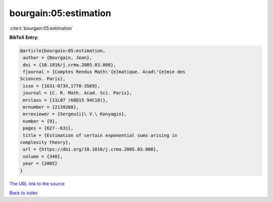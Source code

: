 bourgain:05:estimation
======================

:cite:t:`bourgain:05:estimation`

**BibTeX Entry:**

.. code-block:: bibtex

   @article{bourgain:05:estimation,
    author = {Bourgain, Jean},
    doi = {10.1016/j.crma.2005.03.008},
    fjournal = {Comptes Rendus Math\'{e}matique. Acad\'{e}mie des
   Sciences. Paris},
    issn = {1631-073X,1778-3569},
    journal = {C. R. Math. Acad. Sci. Paris},
    mrclass = {11L07 (68Q15 94C10)},
    mrnumber = {2139268},
    mrreviewer = {Sergeu{i}\ V.\ Konyagin},
    number = {9},
    pages = {627--631},
    title = {Estimation of certain exponential sums arising in
   complexity theory},
    url = {https://doi.org/10.1016/j.crma.2005.03.008},
    volume = {340},
    year = {2005}
   }

`The URL link to the source <ttps://doi.org/10.1016/j.crma.2005.03.008}>`__


`Back to index <../By-Cite-Keys.html>`__
